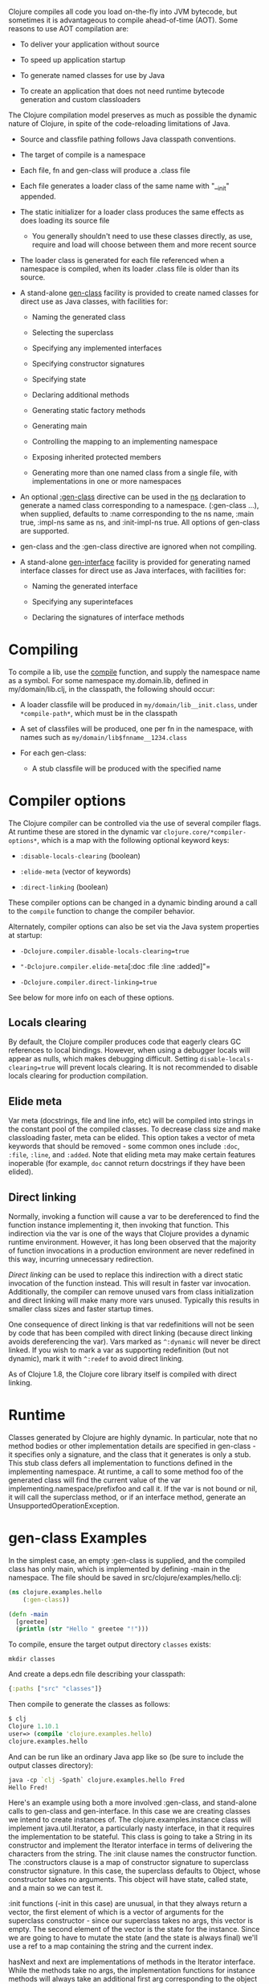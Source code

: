 Clojure compiles all code you load on-the-fly into JVM bytecode, but sometimes
it is advantageous to compile ahead-of-time (AOT). Some reasons to use AOT
compilation are:

- To deliver your application without source

- To speed up application startup

- To generate named classes for use by Java

- To create an application that does not need runtime bytecode generation and
  custom classloaders

The Clojure compilation model preserves as much as possible the dynamic nature
of Clojure, in spite of the code-reloading limitations of Java.

- Source and classfile pathing follows Java classpath conventions.

- The target of compile is a namespace

- Each file, fn and gen-class will produce a .class file

- Each file generates a loader class of the same name with "__init" appended.

- The static initializer for a loader class produces the same effects as does
  loading its source file

  - You generally shouldn't need to use these classes directly, as use, require
    and load will choose between them and more recent source

- The loader class is generated for each file referenced when a namespace is
  compiled, when its loader .class file is older than its source.

- A stand-alone [[https://clojure.github.io/clojure/clojure.core-api.html#clojure.core/gen-class][gen-class]] facility is provided to create named classes for
  direct use as Java classes, with facilities for:

  - Naming the generated class

  - Selecting the superclass

  - Specifying any implemented interfaces

  - Specifying constructor signatures

  - Specifying state

  - Declaring additional methods

  - Generating static factory methods

  - Generating main

  - Controlling the mapping to an implementing namespace

  - Exposing inherited protected members

  - Generating more than one named class from a single file, with
    implementations in one or more namespaces

- An optional [[https://clojure.github.io/clojure/clojure.core-api.html#clojure.core/gen-class][:gen-class]] directive can be used in the [[https://clojure.github.io/clojure/clojure.core-api.html#clojure.core/ns][ns]] declaration to generate
  a named class corresponding to a namespace. (:gen-class ...​), when supplied,
  defaults to :name corresponding to the ns name, :main true, :impl-ns same as
  ns, and :init-impl-ns true. All options of gen-class are supported.

- gen-class and the :gen-class directive are ignored when not compiling.

- A stand-alone [[https://clojure.github.io/clojure/clojure.core-api.html#clojure.core/gen-interface][gen-interface]] facility is provided for generating named
  interface classes for direct use as Java interfaces, with facilities for:

  - Naming the generated interface

  - Specifying any superintefaces

  - Declaring the signatures of interface methods

* Compiling
  :PROPERTIES:
  :CUSTOM_ID: _compiling
  :END:

To compile a lib, use the [[https://clojure.github.io/clojure/clojure.core-api.html#clojure.core/compile][compile]] function, and supply the namespace name as a
symbol. For some namespace my.domain.lib, defined in my/domain/lib.clj, in the
classpath, the following should occur:

- A loader classfile will be produced in =my/domain/lib__init.class=, under
  =*compile-path*=, which must be in the classpath

- A set of classfiles will be produced, one per fn in the namespace, with names
  such as =my/domain/lib$fnname__1234.class=

- For each gen-class:

  - A stub classfile will be produced with the specified name

* Compiler options
  :PROPERTIES:
  :CUSTOM_ID: _compiler_options
  :END:

The Clojure compiler can be controlled via the use of several compiler flags. At
runtime these are stored in the dynamic var =clojure.core/*compiler-options*=,
which is a map with the following optional keyword keys:

- =:disable-locals-clearing= (boolean)

- =:elide-meta= (vector of keywords)

- =:direct-linking= (boolean)

These compiler options can be changed in a dynamic binding around a call to the
=compile= function to change the compiler behavior.

Alternately, compiler options can also be set via the Java system properties at
startup:

- =-Dclojure.compiler.disable-locals-clearing=true=

- ="-Dclojure.compiler.elide-meta=[:doc :file :line :added]"=

- =-Dclojure.compiler.direct-linking=true=

See below for more info on each of these options.

** Locals clearing
   :PROPERTIES:
   :CUSTOM_ID: _locals_clearing
   :END:

By default, the Clojure compiler produces code that eagerly clears GC references
to local bindings. However, when using a debugger locals will appear as nulls,
which makes debugging difficult. Setting =disable-locals-clearing=true= will
prevent locals clearing. It is not recommended to disable locals clearing for
production compilation.

** Elide meta
   :PROPERTIES:
   :CUSTOM_ID: _elide_meta
   :END:

Var meta (docstrings, file and line info, etc) will be compiled into strings in
the constant pool of the compiled classes. To decrease class size and make
classloading faster, meta can be elided. This option takes a vector of meta
keywords that should be removed - some common ones include =:doc=, =:file=, =:line=,
and =:added=. Note that eliding meta may make certain features inoperable (for
example, =doc= cannot return docstrings if they have been elided).

** Direct linking
   :PROPERTIES:
   :CUSTOM_ID: directlinking
   :END:

Normally, invoking a function will cause a var to be dereferenced to find the
function instance implementing it, then invoking that function. This indirection
via the var is one of the ways that Clojure provides a dynamic runtime
environment. However, it has long been observed that the majority of function
invocations in a production environment are never redefined in this way,
incurring unnecessary redirection.

/Direct linking/ can be used to replace this indirection with a direct static
invocation of the function instead. This will result in faster var invocation.
Additionally, the compiler can remove unused vars from class initialization and
direct linking will make many more vars unused. Typically this results in
smaller class sizes and faster startup times.

One consequence of direct linking is that var redefinitions will not be seen by
code that has been compiled with direct linking (because direct linking avoids
dereferencing the var). Vars marked as =^:dynamic= will never be direct linked. If
you wish to mark a var as supporting redefinition (but not dynamic), mark it
with =^:redef= to avoid direct linking.

As of Clojure 1.8, the Clojure core library itself is compiled with direct
linking.

* Runtime
  :PROPERTIES:
  :CUSTOM_ID: _runtime
  :END:

Classes generated by Clojure are highly dynamic. In particular, note that no
method bodies or other implementation details are specified in gen-class - it
specifies only a signature, and the class that it generates is only a stub. This
stub class defers all implementation to functions defined in the implementing
namespace. At runtime, a call to some method foo of the generated class will
find the current value of the var implementing.namespace/prefixfoo and call it.
If the var is not bound or nil, it will call the superclass method, or if an
interface method, generate an UnsupportedOperationException.

* gen-class Examples
  :PROPERTIES:
  :CUSTOM_ID: _gen_class_examples
  :END:

In the simplest case, an empty :gen-class is supplied, and the compiled class
has only main, which is implemented by defining -main in the namespace. The file
should be saved in src/clojure/examples/hello.clj:

#+BEGIN_SRC clojure
    (ns clojure.examples.hello
        (:gen-class))

    (defn -main
      [greetee]
      (println (str "Hello " greetee "!")))
#+END_SRC

To compile, ensure the target output directory =classes= exists:

#+BEGIN_EXAMPLE
    mkdir classes
#+END_EXAMPLE

And create a deps.edn file describing your classpath:

#+BEGIN_SRC clojure
    {:paths ["src" "classes"]}
#+END_SRC

Then compile to generate the classes as follows:

#+BEGIN_SRC clojure
    $ clj
    Clojure 1.10.1
    user=> (compile 'clojure.examples.hello)
    clojure.examples.hello
#+END_SRC

And can be run like an ordinary Java app like so (be sure to include the output
classes directory):

#+BEGIN_SRC clojure
    java -cp `clj -Spath` clojure.examples.hello Fred
    Hello Fred!
#+END_SRC

Here's an example using both a more involved :gen-class, and stand-alone calls
to gen-class and gen-interface. In this case we are creating classes we intend
to create instances of. The clojure.examples.instance class will implement
java.util.Iterator, a particularly nasty interface, in that it requires the
implementation to be stateful. This class is going to take a String in its
constructor and implement the Iterator interface in terms of delivering the
characters from the string. The :init clause names the constructor function. The
:constructors clause is a map of constructor signature to superclass constructor
signature. In this case, the superclass defaults to Object, whose constructor
takes no arguments. This object will have state, called state, and a main so we
can test it.

:init functions (-init in this case) are unusual, in that they always return a
vector, the first element of which is a vector of arguments for the superclass
constructor - since our superclass takes no args, this vector is empty. The
second element of the vector is the state for the instance. Since we are going
to have to mutate the state (and the state is always final) we'll use a ref to a
map containing the string and the current index.

hasNext and next are implementations of methods in the Iterator interface. While
the methods take no args, the implementation functions for instance methods will
always take an additional first arg corresponding to the object the method is
called upon, called by convention 'this' here. Note how the state can be
obtained using an ordinary Java field access.

The gen-interface call will create an interface called clojure.examples.IBar,
with a single method bar.

The stand-alone gen-class call will generate another named class,
clojure.examples.impl, whose implementing namespace will default to the current
namespace. It implements clojure.examples.IBar. The :prefix option causes the
implementation of methods to bind to functions beginning with "impl-" rather
than the default "-". The :methods option defines a new method foo not present
in any superclass/interfaces.

Note in main how an instances of the classes can be created, and methods called,
using ordinary Java interop. Using it would be similarly ordinary from Java.

#+BEGIN_SRC clojure
    (ns clojure.examples.instance
        (:gen-class
         :implements [java.util.Iterator]
         :init init
         :constructors {[String] []}
         :state state))

    (defn -init [s]
      [[] (ref {:s s :index 0})])

    (defn -hasNext [this]
      (let [{:keys [s index]} @(.state this)]
        (< index (count s))))

    (defn -next [this]
      (let [{:keys [s index]} @(.state this)
            ch (.charAt s index)]
        (dosync (alter (.state this) assoc :index (inc index)))
        ch))

    (gen-interface
     :name clojure.examples.IBar
     :methods [[bar [] String]])

    (gen-class
     :name clojure.examples.impl
     :implements [clojure.examples.IBar]
     :prefix "impl-"
     :methods [[foo [] String]])

    (defn impl-foo [this]
      (str (class this)))

    (defn impl-bar [this]
      (str "I " (if (instance? clojure.examples.IBar this)
                  "am"
                  "am not")
           " an IBar"))

    (defn -main [s]
      (let [x (new clojure.examples.instance s)
            y (new clojure.examples.impl)]
        (while (.hasNext x)
          (println (.next x)))
        (println (.foo y))
        (println (.bar y))))
#+END_SRC

Compile as above:

#+BEGIN_SRC clojure
    $ clj
    Clojure 1.10.1
    user=> (compile 'clojure.examples.instance)
    clojure.examples.instance
#+END_SRC

And run like an ordinary Java app:

#+BEGIN_SRC clojure
    java -cp `clj -Spath` clojure.examples.instance asdf
    a
    s
    d
    f
    class clojure.examples.impl
    I am an IBar
#+END_SRC

